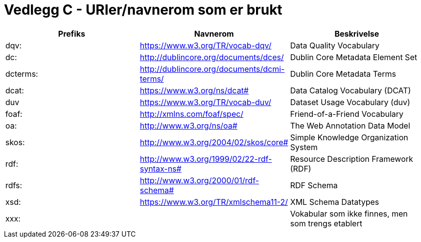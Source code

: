
= Vedlegg C - URIer/navnerom som er brukt

|===
|*Prefiks*|*Navnerom*|*Beskrivelse*

|dqv:|https://www.w3.org/TR/vocab-dqv/[https://www.w3.org/TR/vocab-dqv/] |Data Quality Vocabulary
|dc:|http://dublincore.org/documents/dces/[http://dublincore.org/documents/dces/] |Dublin Core Metadata Element Set
|dcterms:|http://dublincore.org/documents/dcmi-terms/[http://dublincore.org/documents/dcmi-terms/] |Dublin Core Metadata Terms
|dcat: |https://www.w3.org/ns/dcat#[https://www.w3.org/ns/dcat#] |Data Catalog Vocabulary (DCAT)
|duv|https://www.w3.org/TR/vocab-duv/[https://www.w3.org/TR/vocab-duv/] |Dataset Usage Vocabulary (duv)
|foaf:|http://xmlns.com/foaf/spec/[http://xmlns.com/foaf/spec/] |Friend-of-a-Friend Vocabulary
|oa:|http://www.w3.org/ns/oa#[http://www.w3.org/ns/oa#]  |The Web Annotation Data Model
|skos:|http://www.w3.org/2004/02/skos/core#[http://www.w3.org/2004/02/skos/core#] |Simple Knowledge Organization System
|rdf:|http://www.w3.org/1999/02/22-rdf-syntax-ns#[http://www.w3.org/1999/02/22-rdf-syntax-ns#] |Resource Description Framework (RDF)
|rdfs:|http://www.w3.org/2000/01/rdf-schema#[http://www.w3.org/2000/01/rdf-schema#] |RDF Schema
|xsd:|https://www.w3.org/TR/xmlschema11-2/[https://www.w3.org/TR/xmlschema11-2/] |XML Schema Datatypes
|xxx:||Vokabular som ikke finnes, men som  trengs etablert
|===
